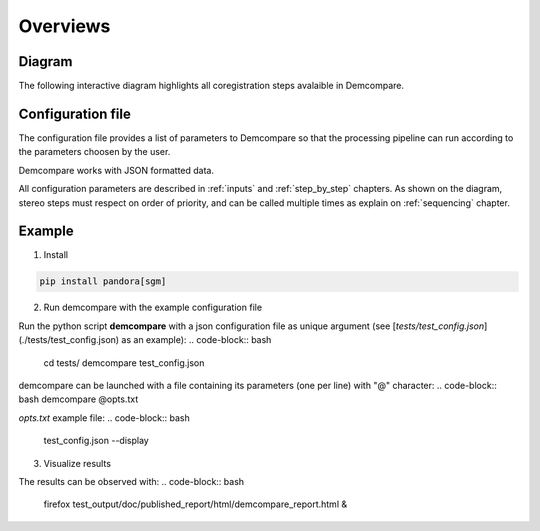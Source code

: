 Overviews
=========

Diagram
*******

The following interactive diagram highlights all coregistration steps avalaible in Demcompare.

Configuration file
******************

The configuration file provides a list of parameters to Demcompare so that the processing pipeline can
run according to the parameters choosen by the user.

Demcompare works with JSON formatted data.

All configuration parameters are described in :ref:`inputs` and :ref:`step_by_step` chapters.
As shown on the diagram, stereo steps must respect on order of priority, and can be called multiple times as explain on :ref:`sequencing` chapter.

Example
*******

1. Install

.. code-block:: bash

    pip install pandora[sgm]

2. Run demcompare with the example configuration file

Run the python script **demcompare** with a json configuration file as unique
argument (see [`tests/test_config.json`](./tests/test_config.json) as an example):
.. code-block:: bash
    cd tests/
    demcompare test_config.json



demcompare can be launched with a file containing its parameters (one per line) with "@" character:
.. code-block:: bash
demcompare @opts.txt


`opts.txt` example file:
.. code-block:: bash
    test_config.json
    --display

3. Visualize results

The results can be observed with:
.. code-block:: bash
    firefox test_output/doc/published_report/html/demcompare_report.html &
